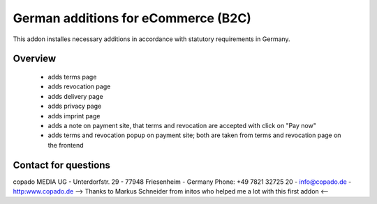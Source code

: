 German additions for eCommerce (B2C)
==========================

This addon installes necessary additions in accordance with statutory
requirements in Germany.

Overview
--------
 - adds terms page
 - adds revocation page
 - adds delivery page
 - adds privacy page
 - adds imprint page
 - adds a note on payment site, that terms and revocation are accepted with
   click on "Pay now"
 - adds terms and revocation popup on payment site; both are taken from terms
   and revocation page on the frontend


Contact for questions
---------------------
copado MEDIA UG - Unterdorfstr. 29 - 77948 Friesenheim - Germany
Phone: +49 7821 32725 20 - info@copado.de - http:www.copado.de
--> Thanks to Markus Schneider from initos who helped me a lot
with this first addon <--